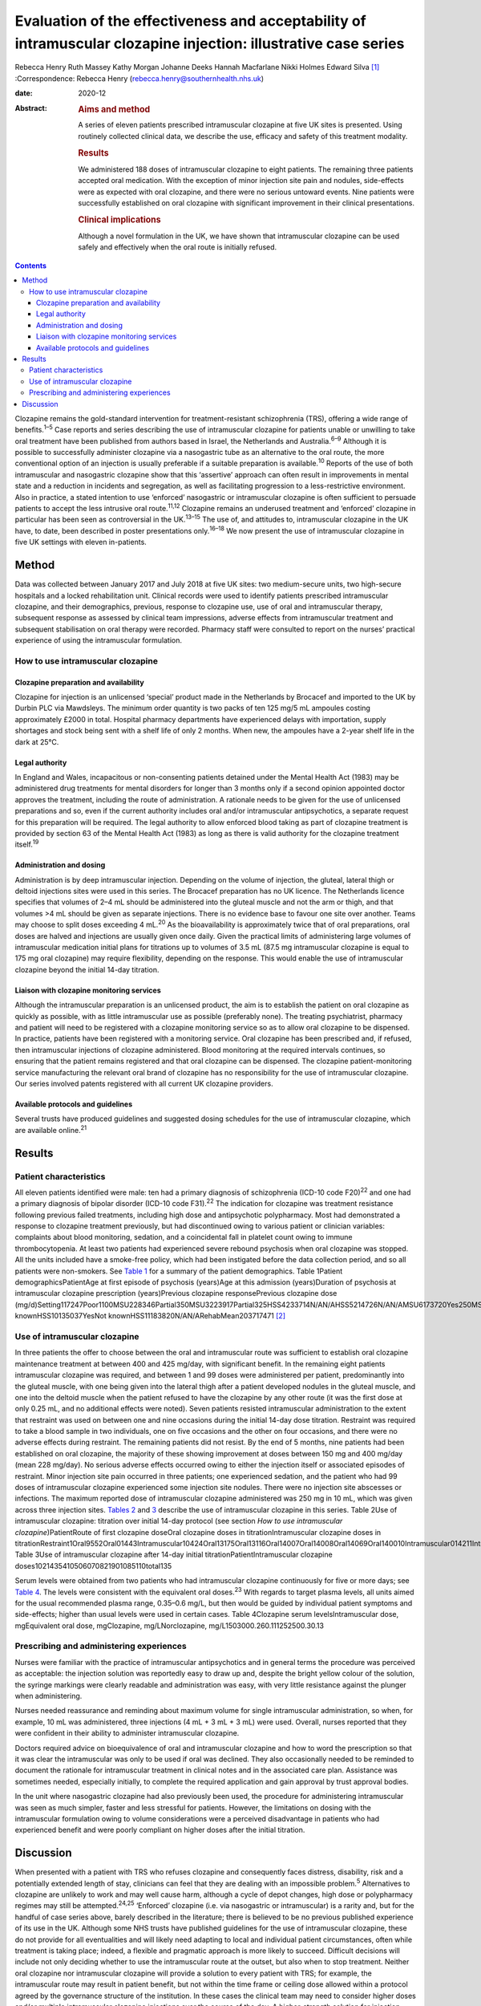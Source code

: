 ================================================================================================================
Evaluation of the effectiveness and acceptability of intramuscular clozapine injection: illustrative case series
================================================================================================================



Rebecca Henry
Ruth Massey
Kathy Morgan
Johanne Deeks
Hannah Macfarlane
Nikki Holmes
Edward Silva [1]_
:Correspondence: Rebecca Henry
(rebecca.henry@southernhealth.nhs.uk)

:date: 2020-12

:Abstract:
   .. rubric:: Aims and method
      :name: sec_a1

   A series of eleven patients prescribed intramuscular clozapine at
   five UK sites is presented. Using routinely collected clinical data,
   we describe the use, efficacy and safety of this treatment modality.

   .. rubric:: Results
      :name: sec_a2

   We administered 188 doses of intramuscular clozapine to eight
   patients. The remaining three patients accepted oral medication. With
   the exception of minor injection site pain and nodules, side-effects
   were as expected with oral clozapine, and there were no serious
   untoward events. Nine patients were successfully established on oral
   clozapine with significant improvement in their clinical
   presentations.

   .. rubric:: Clinical implications
      :name: sec_a3

   Although a novel formulation in the UK, we have shown that
   intramuscular clozapine can be used safely and effectively when the
   oral route is initially refused.


.. contents::
   :depth: 3
..

Clozapine remains the gold-standard intervention for treatment-resistant
schizophrenia (TRS), offering a wide range of benefits.\ :sup:`1–5` Case
reports and series describing the use of intramuscular clozapine for
patients unable or unwilling to take oral treatment have been published
from authors based in Israel, the Netherlands and Australia.\ :sup:`6–9`
Although it is possible to successfully administer clozapine via a
nasogastric tube as an alternative to the oral route, the more
conventional option of an injection is usually preferable if a suitable
preparation is available.\ :sup:`10` Reports of the use of both
intramuscular and nasogastric clozapine show that this ‘assertive’
approach can often result in improvements in mental state and a
reduction in incidents and segregation, as well as facilitating
progression to a less-restrictive environment. Also in practice, a
stated intention to use ‘enforced’ nasogastric or intramuscular
clozapine is often sufficient to persuade patients to accept the less
intrusive oral route.\ :sup:`11,12` Clozapine remains an underused
treatment and ‘enforced’ clozapine in particular has been seen as
controversial in the UK.\ :sup:`13–15` The use of, and attitudes to,
intramuscular clozapine in the UK have, to date, been described in
poster presentations only.\ :sup:`16–18` We now present the use of
intramuscular clozapine in five UK settings with eleven in-patients.

.. _sec1:

Method
======

Data was collected between January 2017 and July 2018 at five UK sites:
two medium-secure units, two high-secure hospitals and a locked
rehabilitation unit. Clinical records were used to identify patients
prescribed intramuscular clozapine, and their demographics, previous,
response to clozapine use, use of oral and intramuscular therapy,
subsequent response as assessed by clinical team impressions, adverse
effects from intramuscular treatment and subsequent stabilisation on
oral therapy were recorded. Pharmacy staff were consulted to report on
the nurses’ practical experience of using the intramuscular formulation.

.. _sec1-1:

How to use intramuscular clozapine
----------------------------------

.. _sec1-1-1:

Clozapine preparation and availability
~~~~~~~~~~~~~~~~~~~~~~~~~~~~~~~~~~~~~~

Clozapine for injection is an unlicensed ‘special’ product made in the
Netherlands by Brocacef and imported to the UK by Durbin PLC via
Mawdsleys. The minimum order quantity is two packs of ten 125 mg/5 mL
ampoules costing approximately £2000 in total. Hospital pharmacy
departments have experienced delays with importation, supply shortages
and stock being sent with a shelf life of only 2 months. When new, the
ampoules have a 2-year shelf life in the dark at 25°C.

.. _sec1-1-2:

Legal authority
~~~~~~~~~~~~~~~

In England and Wales, incapacitous or non-consenting patients detained
under the Mental Health Act (1983) may be administered drug treatments
for mental disorders for longer than 3 months only if a second opinion
appointed doctor approves the treatment, including the route of
administration. A rationale needs to be given for the use of unlicensed
preparations and so, even if the current authority includes oral and/or
intramuscular antipsychotics, a separate request for this preparation
will be required. The legal authority to allow enforced blood taking as
part of clozapine treatment is provided by section 63 of the Mental
Health Act (1983) as long as there is valid authority for the clozapine
treatment itself.\ :sup:`19`

.. _sec1-1-3:

Administration and dosing
~~~~~~~~~~~~~~~~~~~~~~~~~

Administration is by deep intramuscular injection. Depending on the
volume of injection, the gluteal, lateral thigh or deltoid injections
sites were used in this series. The Brocacef preparation has no UK
licence. The Netherlands licence specifies that volumes of 2–4 mL should
be administered into the gluteal muscle and not the arm or thigh, and
that volumes >4 mL should be given as separate injections. There is no
evidence base to favour one site over another. Teams may choose to split
doses exceeding 4 mL.\ :sup:`20` As the bioavailability is approximately
twice that of oral preparations, oral doses are halved and injections
are usually given once daily. Given the practical limits of
administering large volumes of intramuscular medication initial plans
for titrations up to volumes of 3.5 mL (87.5 mg intramuscular clozapine
is equal to 175 mg oral clozapine) may require flexibility, depending on
the response. This would enable the use of intramuscular clozapine
beyond the initial 14-day titration.

.. _sec1-1-4:

Liaison with clozapine monitoring services
~~~~~~~~~~~~~~~~~~~~~~~~~~~~~~~~~~~~~~~~~~

Although the intramuscular preparation is an unlicensed product, the aim
is to establish the patient on oral clozapine as quickly as possible,
with as little intramuscular use as possible (preferably none). The
treating psychiatrist, pharmacy and patient will need to be registered
with a clozapine monitoring service so as to allow oral clozapine to be
dispensed. In practice, patients have been registered with a monitoring
service. Oral clozapine has been prescribed and, if refused, then
intramuscular injections of clozapine administered. Blood monitoring at
the required intervals continues, so ensuring that the patient remains
registered and that oral clozapine can be dispensed. The clozapine
patient-monitoring service manufacturing the relevant oral brand of
clozapine has no responsibility for the use of intramuscular clozapine.
Our series involved patents registered with all current UK clozapine
providers.

.. _sec1-1-5:

Available protocols and guidelines
~~~~~~~~~~~~~~~~~~~~~~~~~~~~~~~~~~

Several trusts have produced guidelines and suggested dosing schedules
for the use of intramuscular clozapine, which are available
online.\ :sup:`21`

.. _sec2:

Results
=======

.. _sec2-1:

Patient characteristics
-----------------------

All eleven patients identified were male: ten had a primary diagnosis of
schizophrenia (ICD-10 code F20)\ :sup:`22` and one had a primary
diagnosis of bipolar disorder (ICD-10 code F31).\ :sup:`22` The
indication for clozapine was treatment resistance following previous
failed treatments, including high dose and antipsychotic polypharmacy.
Most had demonstrated a response to clozapine treatment previously, but
had discontinued owing to various patient or clinician variables:
complaints about blood monitoring, sedation, and a coincidental fall in
platelet count owing to immune thrombocytopenia. At least two patients
had experienced severe rebound psychosis when oral clozapine was
stopped. All the units included have a smoke-free policy, which had been
instigated before the data collection period, and so all patients were
non-smokers. See `Table 1 <#tab01>`__ for a summary of the patient
demographics. Table 1Patient demographicsPatientAge at first episode of
psychosis (years)Age at this admission (years)Duration of psychosis at
intramuscular clozapine prescription (years)Previous clozapine
responsePrevious clozapine dose
(mg/d)Setting117247Poor1100MSU228346Partial350MSU3223917Partial325HSS4233714N/AN/AHSS5214726N/AN/AMSU6173720Yes250MSU7183012Yes600MSU8223614Partial200HSS9203111YesNot
knownHSS10135037YesNot knownHSS11183820N/AN/ARehabMean203717471 [2]_

.. _sec2-2:

Use of intramuscular clozapine
------------------------------

In three patients the offer to choose between the oral and intramuscular
route was sufficient to establish oral clozapine maintenance treatment
at between 400 and 425 mg/day, with significant benefit. In the
remaining eight patients intramuscular clozapine was required, and
between 1 and 99 doses were administered per patient, predominantly into
the gluteal muscle, with one being given into the lateral thigh after a
patient developed nodules in the gluteal muscle, and one into the
deltoid muscle when the patient refused to have the clozapine by any
other route (it was the first dose at only 0.25 mL, and no additional
effects were noted). Seven patients resisted intramuscular
administration to the extent that restraint was used on between one and
nine occasions during the initial 14-day dose titration. Restraint was
required to take a blood sample in two individuals, one on five
occasions and the other on four occasions, and there were no adverse
effects during restraint. The remaining patients did not resist. By the
end of 5 months, nine patients had been established on oral clozapine,
the majority of these showing improvement at doses between 150 mg and
400 mg/day (mean 228 mg/day). No serious adverse effects occurred owing
to either the injection itself or associated episodes of restraint.
Minor injection site pain occurred in three patients; one experienced
sedation, and the patient who had 99 doses of intramuscular clozapine
experienced some injection site nodules. There were no injection site
abscesses or infections. The maximum reported dose of intramuscular
clozapine administered was 250 mg in 10 mL, which was given across three
injection sites. `Tables 2 <#tab02>`__ and `3 <#tab03>`__ describe the
use of intramuscular clozapine in this series. Table 2Use of
intramuscular clozapine: titration over initial 14-day protocol (see
section *How to use intramuscular clozapine*)PatientRoute of first
clozapine doseOral clozapine doses in titrationIntramuscular clozapine
doses in
titrationRestraint1Oral9552Oral01443Intramuscular10424Oral13175Oral13116Oral14007Oral14008Oral14069Oral140010Intramuscular014211Intramuscular0140Mean9.25.82Total1015322
Table 3Use of intramuscular clozapine after 14-day initial
titrationPatientIntramuscular clozapine
doses1021435410506070821901085110total135

Serum levels were obtained from two patients who had intramuscular
clozapine continuously for five or more days; see `Table 4 <#tab04>`__.
The levels were consistent with the equivalent oral doses.\ :sup:`23`
With regards to target plasma levels, all units aimed for the usual
recommended plasma range, 0.35–0.6 mg/L, but then would be guided by
individual patient symptoms and side-effects; higher than usual levels
were used in certain cases. Table 4Clozapine serum levelsIntramuscular
dose, mgEquivalent oral dose, mgClozapine, mg/LNorclozapine,
mg/L1503000.260.111252500.30.13

.. _sec2-3:

Prescribing and administering experiences
-----------------------------------------

Nurses were familiar with the practice of intramuscular antipsychotics
and in general terms the procedure was perceived as acceptable: the
injection solution was reportedly easy to draw up and, despite the
bright yellow colour of the solution, the syringe markings were clearly
readable and administration was easy, with very little resistance
against the plunger when administering.

Nurses needed reassurance and reminding about maximum volume for single
intramuscular administration, so when, for example, 10 mL was
administered, three injections (4 mL + 3 mL + 3 mL) were used. Overall,
nurses reported that they were confident in their ability to administer
intramuscular clozapine.

Doctors required advice on bioequivalence of oral and intramuscular
clozapine and how to word the prescription so that it was clear the
intramuscular was only to be used if oral was declined. They also
occasionally needed to be reminded to document the rationale for
intramuscular treatment in clinical notes and in the associated care
plan. Assistance was sometimes needed, especially initially, to complete
the required application and gain approval by trust approval bodies.

In the unit where nasogastric clozapine had also previously been used,
the procedure for administering intramuscular was seen as much simpler,
faster and less stressful for patients. However, the limitations on
dosing with the intramuscular formulation owing to volume considerations
were a perceived disadvantage in patients who had experienced benefit
and were poorly compliant on higher doses after the initial titration.

.. _sec3:

Discussion
==========

When presented with a patient with TRS who refuses clozapine and
consequently faces distress, disability, risk and a potentially extended
length of stay, clinicians can feel that they are dealing with an
impossible problem.\ :sup:`5` Alternatives to clozapine are unlikely to
work and may well cause harm, although a cycle of depot changes, high
dose or polypharmacy regimes may still be attempted.\ :sup:`24,25`
‘Enforced’ clozapine (i.e. via nasogastric or intramuscular) is a rarity
and, but for the handful of case series above, barely described in the
literature; there is believed to be no previous published experience of
its use in the UK. Although some NHS trusts have published guidelines
for the use of intramuscular clozapine, these do not provide for all
eventualities and will likely need adapting to local and individual
patient circumstances, often while treatment is taking place; indeed, a
flexible and pragmatic approach is more likely to succeed. Difficult
decisions will include not only deciding whether to use the
intramuscular route at the outset, but also when to stop treatment.
Neither oral clozapine nor intramuscular clozapine will provide a
solution to every patient with TRS; for example, the intramuscular route
may result in patient benefit, but not within the time frame or ceiling
dose allowed within a protocol agreed by the governance structure of the
institution. In these cases the clinical team may need to consider
higher doses and/or multiple intramuscular clozapine injections over the
course of the day. A higher-strength solution for injection would be
very useful and could enable intramuscular clozapine to be given as the
doses increase during the titration, and to continue at higher
maintenance doses if the oral dose is refused later in the treatment.
Presently one unit in the study prescribes intramuscular clozapine doses
lower than the equivalent oral dose if 48 h of non-adherence is
approaching, essentially to prevent the need for retitration. An
alternative would include the nasogastric route; however, nasogastric
administration of clozapine is culturally less acceptable and less
routine than intramuscular in mental health settings. With nasogastric
administration, more time is needed in the restraint position, therefore
reducing patient safety, and there is a risk the patient could vomit up
the medication. The clinical team needs to consider whether the benefits
of improvement, possibly in the long term, justify the short-term risks
of daily restraint or the complications of using an unlicensed,
relatively unused intramuscular drug treatment. Although in our series
there were no adverse outcomes from the episodes of restraint, it does
not necessarily follow that the procedure is devoid of risk. Our series
is unusual compared to the experience elsewhere in that greater number
of patients had a much higher number of injections. In the Israeli and
Dutch series most patients were established on oral clozapine after one
intramuscular dose only, almost all within 2 weeks of starting treatment
with clozapine, and only one had treatment for 3 months. It is possible
that our sites, which were all secure units, selected for a patient
cohort that was more clinically complex and hence more difficult to
treat.

In conclusion, given the lack of new treatments for TRS in recent years,
it is essential that clinicians deliver the treatments that are likely
to work, and clozapine in particular. The intramuscular route can be
used to remove one of the impediments to its use, namely refusal of oral
treatment. Although our experience was in secure settings, the use of
intramuscular antipsychotic medication is used throughout different
mental health settings and there is no reason to suggest that ‘enforced’
clozapine, whether using the intramuscular or any other route, should be
confined to secure services. As was found in the series from the
Netherlands and with nasogastric clozapine in the UK, many patients
accept oral clozapine when faced with the coercive alternative, which is
ultimately the desired outcome. There has been concern that the
procedure itself might be aversive and painful; however, reports of
injection site pain and inflammation were very low. We have demonstrated
that the use of intramuscular clozapine, although not without some
drawbacks, is overall easy, safe and effective.

We thank Peter Phiri R&D Moorgreen Hospital, Southern Health NHS
Foundation Trust, for his advice on the need for ethics approval.

**Rebecca Henry** is the lead pharmacist for education with Southern
Health NHS Foundation Trust, UK. **Ruth Massey** is the lead clinical
trials pharmacist and a highly specialist clinical pharmacist with
Mersey Care NHS Foundation Trust, UK. **Kathy Morgan** is a senior
clinical pharmacist with Pennine Care NHS Foundation Trust, UK.
**Johanne Deeks** is deputy chief pharmacist in the Secure Care Pharmacy
Service at Birmingham and Solihull Mental Health NHS Foundation Trust,
UK. **Hannah Macfarlane** is a clinical tutor in psychiatric pharmacy in
the School of Life and Health Sciences at Aston University, and the Lead
Clinical Pharmacist in Secure Care at Birmingham and Solihull Mental
Health NHS Foundation Trust, UK. **Nikki Holmes** is Head of Pharmacy
for Forensic Services in the Pharmacy Department at Nottinghamshire
Healthcare NHS Foundation Trust, UK. **Edward Silva** is a consultant
forensic psychiatrist in Secure Services with Mersey Care NHS Foundation
Trust, UK.

All authors made contributions to the conception and design of the work,
revisions for important intellectual content, approved the final version
for publication and are accountable for all aspects of the work.

.. [1]
   **Declaration of interest:** None.

.. [2]
   MSU, medium-secure unit; HSS, high-secure services; N/A, not
   applicable; Rehab, low-secure unit.
